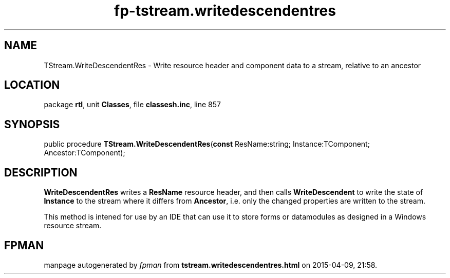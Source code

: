 .\" file autogenerated by fpman
.TH "fp-tstream.writedescendentres" 3 "2014-03-14" "fpman" "Free Pascal Programmer's Manual"
.SH NAME
TStream.WriteDescendentRes - Write resource header and component data to a stream, relative to an ancestor
.SH LOCATION
package \fBrtl\fR, unit \fBClasses\fR, file \fBclassesh.inc\fR, line 857
.SH SYNOPSIS
public procedure \fBTStream.WriteDescendentRes\fR(\fBconst\fR ResName:string; Instance:TComponent; Ancestor:TComponent);
.SH DESCRIPTION
\fBWriteDescendentRes\fR writes a \fBResName\fR resource header, and then calls \fBWriteDescendent\fR to write the state of \fBInstance\fR to the stream where it differs from \fBAncestor\fR, i.e. only the changed properties are written to the stream.

This method is intened for use by an IDE that can use it to store forms or datamodules as designed in a Windows resource stream.


.SH FPMAN
manpage autogenerated by \fIfpman\fR from \fBtstream.writedescendentres.html\fR on 2015-04-09, 21:58.

